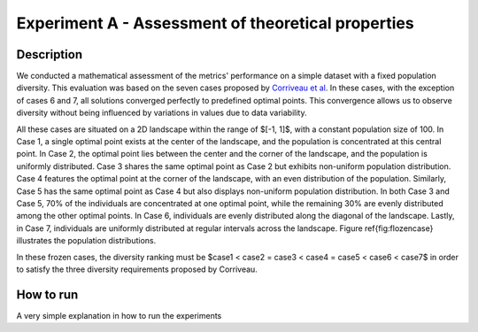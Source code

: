 Experiment A - Assessment of theoretical properties
===================================================

Description
-----------

We conducted a mathematical assessment of the metrics' performance on a simple dataset with a fixed population diversity. This evaluation was based on the seven cases proposed by `Corriveau et al <https://api.semanticscholar.org/CorpusID:2995563>`_. In these cases, with the exception of cases 6 and 7, all solutions converged perfectly to predefined optimal points. This convergence allows us to observe diversity without being influenced by variations in values due to data variability.

All these cases are situated on a 2D landscape within the range of $[-1, 1]$, with a constant population size of 100. In Case 1, a single optimal point exists at the center of the landscape, and the population is concentrated at this central point. In Case 2, the optimal point lies between the center and the corner of the landscape, and the population is uniformly distributed. Case 3 shares the same optimal point as Case 2 but exhibits non-uniform population distribution. Case 4 features the optimal point at the corner of the landscape, with an even distribution of the population. Similarly, Case 5 has the same optimal point as Case 4 but also displays non-uniform population distribution. In both Case 3 and Case 5, 70\% of the individuals are concentrated at one optimal point, while the remaining 30\% are evenly distributed among the other optimal points. In Case 6, individuals are evenly distributed along the diagonal of the landscape. Lastly, in Case 7, individuals are uniformly distributed at regular intervals across the landscape. Figure \ref{fig:flozencase} illustrates the population distributions.

In these frozen cases, the diversity ranking must be $case1 < case2 = case3 < case4 = case5 < case6 < case7$ in order to satisfy the three diversity requirements proposed by Corriveau.

How to run
-----------

A very simple explanation in how to run the experiments
